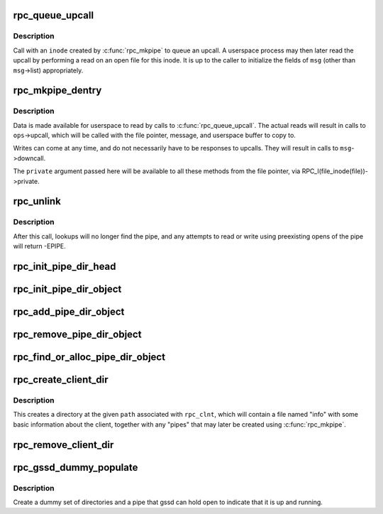 .. -*- coding: utf-8; mode: rst -*-
.. src-file: net/sunrpc/rpc_pipe.c

.. _`rpc_queue_upcall`:

rpc_queue_upcall
================

.. c:function:: int rpc_queue_upcall(struct rpc_pipe *pipe, struct rpc_pipe_msg *msg)

    queue an upcall message to userspace

    :param struct rpc_pipe \*pipe:
        upcall pipe on which to queue given message

    :param struct rpc_pipe_msg \*msg:
        message to queue

.. _`rpc_queue_upcall.description`:

Description
-----------

Call with an \ ``inode``\  created by \ :c:func:`rpc_mkpipe`\  to queue an upcall.
A userspace process may then later read the upcall by performing a
read on an open file for this inode.  It is up to the caller to
initialize the fields of \ ``msg``\  (other than \ ``msg``\ ->list) appropriately.

.. _`rpc_mkpipe_dentry`:

rpc_mkpipe_dentry
=================

.. c:function:: struct dentry *rpc_mkpipe_dentry(struct dentry *parent, const char *name, void *private, struct rpc_pipe *pipe)

    make an rpc_pipefs file for kernel<->userspace communication

    :param struct dentry \*parent:
        dentry of directory to create new "pipe" in

    :param const char \*name:
        name of pipe

    :param void \*private:
        private data to associate with the pipe, for the caller's use

    :param struct rpc_pipe \*pipe:
        \ :c:type:`struct rpc_pipe <rpc_pipe>` containing input parameters

.. _`rpc_mkpipe_dentry.description`:

Description
-----------

Data is made available for userspace to read by calls to
\ :c:func:`rpc_queue_upcall`\ .  The actual reads will result in calls to
\ ``ops``\ ->upcall, which will be called with the file pointer,
message, and userspace buffer to copy to.

Writes can come at any time, and do not necessarily have to be
responses to upcalls.  They will result in calls to \ ``msg``\ ->downcall.

The \ ``private``\  argument passed here will be available to all these methods
from the file pointer, via RPC_I(file_inode(file))->private.

.. _`rpc_unlink`:

rpc_unlink
==========

.. c:function:: int rpc_unlink(struct dentry *dentry)

    remove a pipe

    :param struct dentry \*dentry:
        dentry for the pipe, as returned from rpc_mkpipe

.. _`rpc_unlink.description`:

Description
-----------

After this call, lookups will no longer find the pipe, and any
attempts to read or write using preexisting opens of the pipe will
return -EPIPE.

.. _`rpc_init_pipe_dir_head`:

rpc_init_pipe_dir_head
======================

.. c:function:: void rpc_init_pipe_dir_head(struct rpc_pipe_dir_head *pdh)

    initialise a struct rpc_pipe_dir_head

    :param struct rpc_pipe_dir_head \*pdh:
        pointer to struct rpc_pipe_dir_head

.. _`rpc_init_pipe_dir_object`:

rpc_init_pipe_dir_object
========================

.. c:function:: void rpc_init_pipe_dir_object(struct rpc_pipe_dir_object *pdo, const struct rpc_pipe_dir_object_ops *pdo_ops, void *pdo_data)

    initialise a struct rpc_pipe_dir_object

    :param struct rpc_pipe_dir_object \*pdo:
        pointer to struct rpc_pipe_dir_object

    :param const struct rpc_pipe_dir_object_ops \*pdo_ops:
        pointer to const struct rpc_pipe_dir_object_ops

    :param void \*pdo_data:
        pointer to caller-defined data

.. _`rpc_add_pipe_dir_object`:

rpc_add_pipe_dir_object
=======================

.. c:function:: int rpc_add_pipe_dir_object(struct net *net, struct rpc_pipe_dir_head *pdh, struct rpc_pipe_dir_object *pdo)

    associate a rpc_pipe_dir_object to a directory

    :param struct net \*net:
        pointer to struct net

    :param struct rpc_pipe_dir_head \*pdh:
        pointer to struct rpc_pipe_dir_head

    :param struct rpc_pipe_dir_object \*pdo:
        pointer to struct rpc_pipe_dir_object

.. _`rpc_remove_pipe_dir_object`:

rpc_remove_pipe_dir_object
==========================

.. c:function:: void rpc_remove_pipe_dir_object(struct net *net, struct rpc_pipe_dir_head *pdh, struct rpc_pipe_dir_object *pdo)

    remove a rpc_pipe_dir_object from a directory

    :param struct net \*net:
        pointer to struct net

    :param struct rpc_pipe_dir_head \*pdh:
        pointer to struct rpc_pipe_dir_head

    :param struct rpc_pipe_dir_object \*pdo:
        pointer to struct rpc_pipe_dir_object

.. _`rpc_find_or_alloc_pipe_dir_object`:

rpc_find_or_alloc_pipe_dir_object
=================================

.. c:function:: struct rpc_pipe_dir_object *rpc_find_or_alloc_pipe_dir_object(struct net *net, struct rpc_pipe_dir_head *pdh, int (*match)(struct rpc_pipe_dir_object *, void *), struct rpc_pipe_dir_object *(*alloc)(void *), void *data)

    :param struct net \*net:
        pointer to struct net

    :param struct rpc_pipe_dir_head \*pdh:
        pointer to struct rpc_pipe_dir_head

    :param int (\*match)(struct rpc_pipe_dir_object \*, void \*):
        match struct rpc_pipe_dir_object to data

    :param struct rpc_pipe_dir_object \*(\*alloc)(void \*):
        allocate a new struct rpc_pipe_dir_object

    :param void \*data:
        user defined data for \ :c:func:`match`\  and \ :c:func:`alloc`\ 

.. _`rpc_create_client_dir`:

rpc_create_client_dir
=====================

.. c:function:: struct dentry *rpc_create_client_dir(struct dentry *dentry, const char *name, struct rpc_clnt *rpc_client)

    Create a new rpc_client directory in rpc_pipefs

    :param struct dentry \*dentry:
        the parent of new directory

    :param const char \*name:
        the name of new directory

    :param struct rpc_clnt \*rpc_client:
        rpc client to associate with this directory

.. _`rpc_create_client_dir.description`:

Description
-----------

This creates a directory at the given \ ``path``\  associated with
\ ``rpc_clnt``\ , which will contain a file named "info" with some basic
information about the client, together with any "pipes" that may
later be created using \ :c:func:`rpc_mkpipe`\ .

.. _`rpc_remove_client_dir`:

rpc_remove_client_dir
=====================

.. c:function:: int rpc_remove_client_dir(struct rpc_clnt *rpc_client)

    Remove a directory created with \ :c:func:`rpc_create_client_dir`\ 

    :param struct rpc_clnt \*rpc_client:
        rpc_client for the pipe

.. _`rpc_gssd_dummy_populate`:

rpc_gssd_dummy_populate
=======================

.. c:function:: struct dentry *rpc_gssd_dummy_populate(struct dentry *root, struct rpc_pipe *pipe_data)

    create a dummy gssd pipe

    :param struct dentry \*root:
        root of the rpc_pipefs filesystem

    :param struct rpc_pipe \*pipe_data:
        pipe data created when netns is initialized

.. _`rpc_gssd_dummy_populate.description`:

Description
-----------

Create a dummy set of directories and a pipe that gssd can hold open to
indicate that it is up and running.

.. This file was automatic generated / don't edit.

